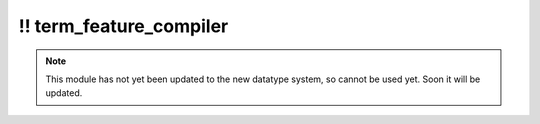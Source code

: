 \!\! term\_feature\_compiler
~~~~~~~~~~~~~~~~~~~~~~~~~~~~

.. py:module:: pimlico.modules.features.term_feature_compiler

.. note::

   This module has not yet been updated to the new datatype system, so cannot be used yet. Soon it will be updated.


